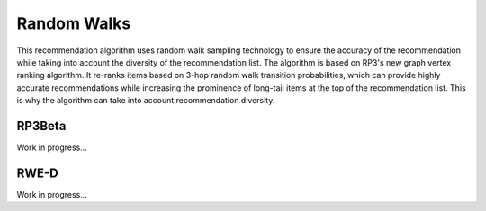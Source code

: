Random Walks
============

This recommendation algorithm uses random walk sampling technology to ensure the accuracy of the recommendation while taking into account the diversity of the recommendation list.
The algorithm is based on RP3's new graph vertex ranking algorithm.
It re-ranks items based on 3-hop random walk transition probabilities, which can provide highly accurate recommendations while increasing the prominence of long-tail items at the top of the recommendation list.
This is why the algorithm can take into account recommendation diversity.

RP3Beta
-------

Work in progress...

RWE-D
-----

Work in progress...
